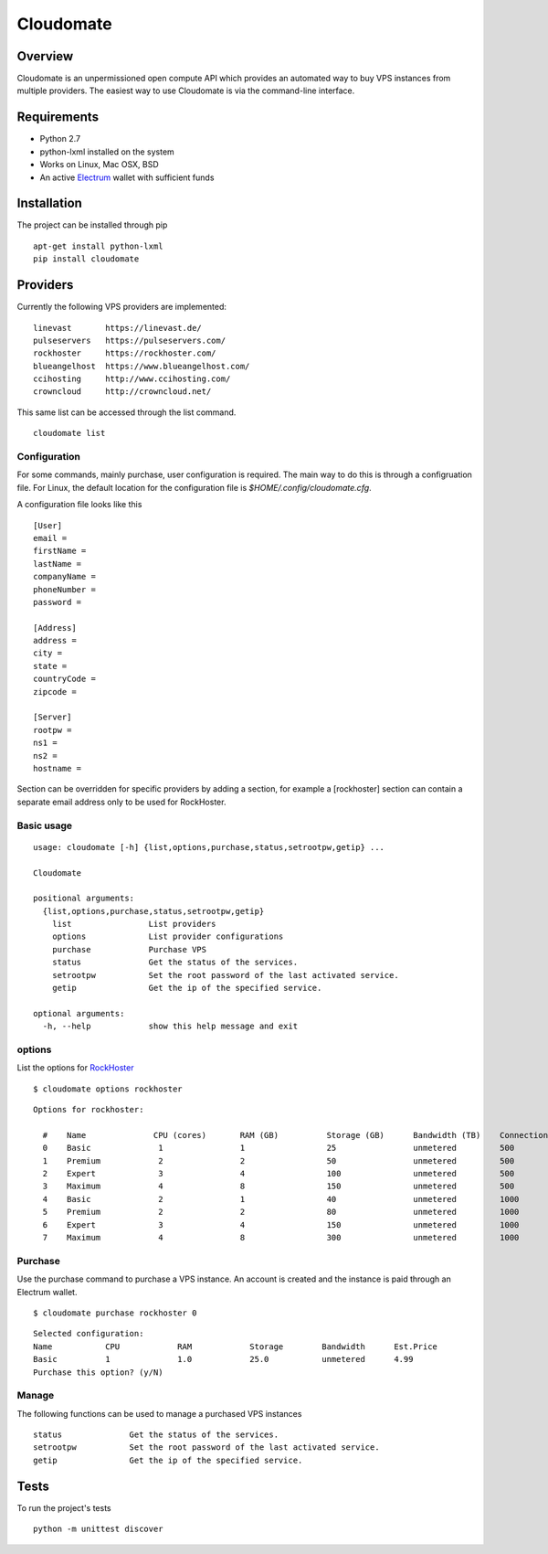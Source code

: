 ==========
Cloudomate
==========



.. image:: https://jenkins.tribler.org/buildStatus/icon?job=pers/Cloudomate
   :target: https://jenkins.tribler.org/job/pers/job/Cloudomate/
   :alt: Build Status

.. image:: https://files.slack.com/files-pri/T546HRL3H-F5KQ13400/cloudomate-logo.png?pub_secret=1234824941
   :alt: Cloudomate logo

Overview
========

Cloudomate is an unpermissioned open compute API which provides an automated way to buy VPS instances from multiple providers. The easiest way to use Cloudomate is via the command-line interface. 

Requirements
============

* Python 2.7
* python-lxml installed on the system
* Works on Linux, Mac OSX, BSD
* An active Electrum_ wallet with sufficient funds

Installation
============

The project can be installed through pip ::

   apt-get install python-lxml
   pip install cloudomate


Providers
=========

Currently the following VPS providers are implemented: ::

   linevast       https://linevast.de/
   pulseservers   https://pulseservers.com/
   rockhoster     https://rockhoster.com/
   blueangelhost  https://www.blueangelhost.com/
   ccihosting     http://www.ccihosting.com/
   crowncloud     http://crowncloud.net/

This same list can be accessed through the list command. ::

   cloudomate list


Configuration
-------------

For some commands, mainly purchase, user configuration is required. The
main way to do this is through a configruation file. For Linux, the default
location for the configuration file is `$HOME/.config/cloudomate.cfg`.

A configuration file looks like this ::

   [User]
   email = 
   firstName = 
   lastName = 
   companyName = 
   phoneNumber = 
   password = 

   [Address]
   address = 
   city = 
   state = 
   countryCode = 
   zipcode = 

   [Server]
   rootpw = 
   ns1 = 
   ns2 = 
   hostname = 


Section can be overridden for specific providers by adding a section,
for example a [rockhoster] section can contain a separate email address only
to be used for RockHoster.


Basic usage
-----------

::

   usage: cloudomate [-h] {list,options,purchase,status,setrootpw,getip} ...

   Cloudomate

   positional arguments:
     {list,options,purchase,status,setrootpw,getip}
       list                List providers
       options             List provider configurations
       purchase            Purchase VPS
       status              Get the status of the services.
       setrootpw           Set the root password of the last activated service.
       getip               Get the ip of the specified service.

   optional arguments:
     -h, --help            show this help message and exit


options
-------

List the options for RockHoster_ ::


    $ cloudomate options rockhoster

::

    Options for rockhoster:

      #    Name              CPU (cores)       RAM (GB)          Storage (GB)      Bandwidth (TB)    Connection (Mbps) Estimated Price (mBTC)
      0    Basic              1                1                 25                unmetered         500               3.47
      1    Premium            2                2                 50                unmetered         500               5.27
      2    Expert             3                4                 100               unmetered         500               9.3
      3    Maximum            4                8                 150               unmetered         500               16.25
      4    Basic              2                1                 40                unmetered         1000              5.27
      5    Premium            2                2                 80                unmetered         1000              8.41
      6    Expert             3                4                 150               unmetered         1000              14.23
      7    Maximum            4                8                 300               unmetered         1000              24.54


Purchase
--------

Use the purchase command to purchase a VPS instance. An account is created
and the instance is paid through an Electrum wallet. ::

   $ cloudomate purchase rockhoster 0

::

   Selected configuration:
   Name           CPU            RAM            Storage        Bandwidth      Est.Price
   Basic          1              1.0            25.0           unmetered      4.99
   Purchase this option? (y/N)

Manage
------

The following functions can be used to manage a purchased VPS instances ::

    status              Get the status of the services.
    setrootpw           Set the root password of the last activated service.
    getip               Get the ip of the specified service.



Tests
=====

To run the project's tests   ::

    python -m unittest discover



.. _RockHoster: https://rockhoster.com/
.. _Electrum: https://electrum.org/


